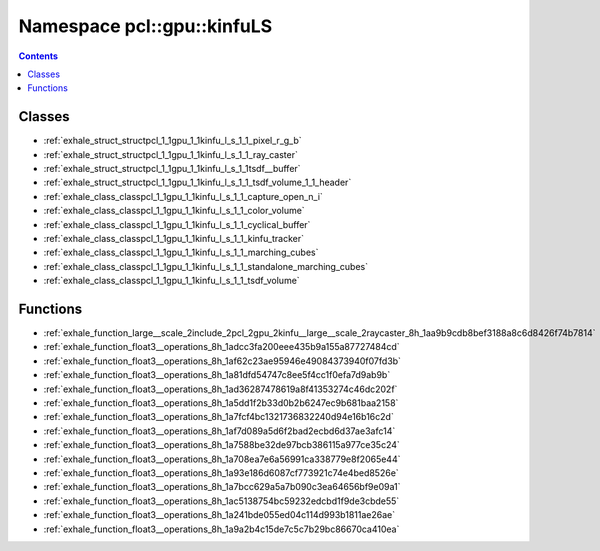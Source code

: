 
.. _namespace_pcl__gpu__kinfuLS:

Namespace pcl::gpu::kinfuLS
===========================


.. contents:: Contents
   :local:
   :backlinks: none





Classes
-------


- :ref:`exhale_struct_structpcl_1_1gpu_1_1kinfu_l_s_1_1_pixel_r_g_b`

- :ref:`exhale_struct_structpcl_1_1gpu_1_1kinfu_l_s_1_1_ray_caster`

- :ref:`exhale_struct_structpcl_1_1gpu_1_1kinfu_l_s_1_1tsdf__buffer`

- :ref:`exhale_struct_structpcl_1_1gpu_1_1kinfu_l_s_1_1_tsdf_volume_1_1_header`

- :ref:`exhale_class_classpcl_1_1gpu_1_1kinfu_l_s_1_1_capture_open_n_i`

- :ref:`exhale_class_classpcl_1_1gpu_1_1kinfu_l_s_1_1_color_volume`

- :ref:`exhale_class_classpcl_1_1gpu_1_1kinfu_l_s_1_1_cyclical_buffer`

- :ref:`exhale_class_classpcl_1_1gpu_1_1kinfu_l_s_1_1_kinfu_tracker`

- :ref:`exhale_class_classpcl_1_1gpu_1_1kinfu_l_s_1_1_marching_cubes`

- :ref:`exhale_class_classpcl_1_1gpu_1_1kinfu_l_s_1_1_standalone_marching_cubes`

- :ref:`exhale_class_classpcl_1_1gpu_1_1kinfu_l_s_1_1_tsdf_volume`


Functions
---------


- :ref:`exhale_function_large__scale_2include_2pcl_2gpu_2kinfu__large__scale_2raycaster_8h_1aa9b9cdb8bef3188a8c6d8426f74b7814`

- :ref:`exhale_function_float3__operations_8h_1adcc3fa200eee435b9a155a87727484cd`

- :ref:`exhale_function_float3__operations_8h_1af62c23ae95946e49084373940f07fd3b`

- :ref:`exhale_function_float3__operations_8h_1a81dfd54747c8ee5f4cc1f0efa7d9ab9b`

- :ref:`exhale_function_float3__operations_8h_1ad36287478619a8f41353274c46dc202f`

- :ref:`exhale_function_float3__operations_8h_1a5dd1f2b33d0b2b6247ec9b681baa2158`

- :ref:`exhale_function_float3__operations_8h_1a7fcf4bc1321736832240d94e16b16c2d`

- :ref:`exhale_function_float3__operations_8h_1af7d089a5d6f2bad2ecbd6d37ae3afc14`

- :ref:`exhale_function_float3__operations_8h_1a7588be32de97bcb386115a977ce35c24`

- :ref:`exhale_function_float3__operations_8h_1a708ea7e6a56991ca338779e8f2065e44`

- :ref:`exhale_function_float3__operations_8h_1a93e186d6087cf773921c74e4bed8526e`

- :ref:`exhale_function_float3__operations_8h_1a7bcc629a5a7b090c3ea64656bf9e09a1`

- :ref:`exhale_function_float3__operations_8h_1ac5138754bc59232edcbd1f9de3cbde55`

- :ref:`exhale_function_float3__operations_8h_1a241bde055ed04c114d993b1811ae26ae`

- :ref:`exhale_function_float3__operations_8h_1a9a2b4c15de7c5c7b29bc86670ca410ea`
